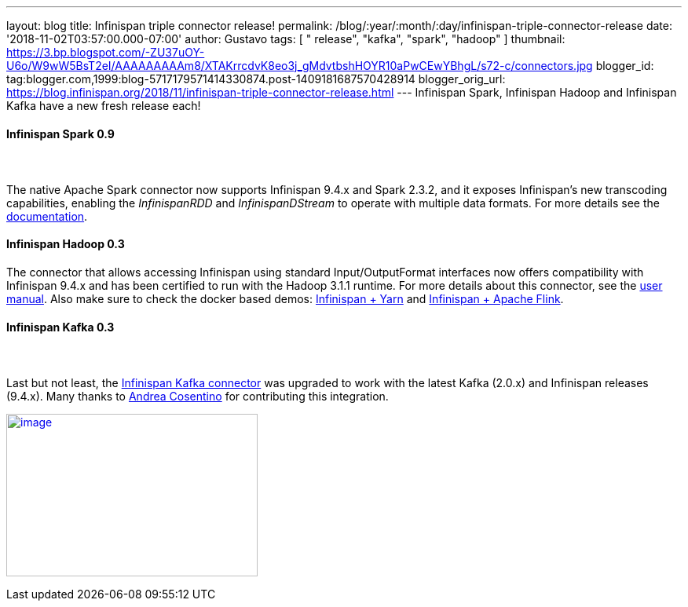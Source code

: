 ---
layout: blog
title: Infinispan triple connector release!
permalink: /blog/:year/:month/:day/infinispan-triple-connector-release
date: '2018-11-02T03:57:00.000-07:00'
author: Gustavo
tags: [ " release", "kafka", "spark", "hadoop" ]
thumbnail: https://3.bp.blogspot.com/-ZU37uOY-U6o/W9wW5BsT2eI/AAAAAAAAAm8/XTAKrrcdvK8eo3j_gMdvtbshHOYR10aPwCEwYBhgL/s72-c/connectors.jpg
blogger_id: tag:blogger.com,1999:blog-5717179571414330874.post-1409181687570428914
blogger_orig_url: https://blog.infinispan.org/2018/11/infinispan-triple-connector-release.html
---
Infinispan Spark, Infinispan Hadoop and Infinispan Kafka have a new
fresh release each!



==== [.underline]#Infinispan Spark 0.9#

====  

The native Apache Spark connector now supports Infinispan 9.4.x and
Spark 2.3.2, and it exposes Infinispan's new transcoding capabilities,
enabling the _InfinispanRDD_ and _InfinispanDStream_ to operate with
multiple data formats. For more details see the
https://github.com/infinispan/infinispan-spark/blob/master/README.md#using-multiple-data-formats[documentation].





==== [.underline]#Infinispan Hadoop 0.3#

==== 

==== 

The connector that allows accessing Infinispan using standard
Input/OutputFormat interfaces now offers compatibility with Infinispan
9.4.x and has been certified to run with the Hadoop 3.1.1 runtime. For
more details about this connector, see the
https://github.com/infinispan/infinispan-hadoop/blob/master/README.md[user
manual]. Also make sure to check the docker based demos:
https://github.com/infinispan/infinispan-hadoop/tree/master/samples/mapreduce[Infinispan
+ Yarn] and
https://github.com/infinispan/infinispan-hadoop/tree/master/samples/flink[Infinispan
+ Apache Flink].




==== [.underline]#Infinispan Kafka 0.3#

====  

Last but not least, the
https://github.com/infinispan/infinispan-kafka[Infinispan Kafka
connector] was upgraded to work with the latest Kafka (2.0.x) and
Infinispan releases (9.4.x). Many thanks to
https://github.com/oscerd[Andrea Cosentino] for contributing this
integration.





https://3.bp.blogspot.com/-ZU37uOY-U6o/W9wW5BsT2eI/AAAAAAAAAm8/XTAKrrcdvK8eo3j_gMdvtbshHOYR10aPwCEwYBhgL/s1600/connectors.jpg[image:https://3.bp.blogspot.com/-ZU37uOY-U6o/W9wW5BsT2eI/AAAAAAAAAm8/XTAKrrcdvK8eo3j_gMdvtbshHOYR10aPwCEwYBhgL/s320/connectors.jpg[image,width=320,height=207]]


